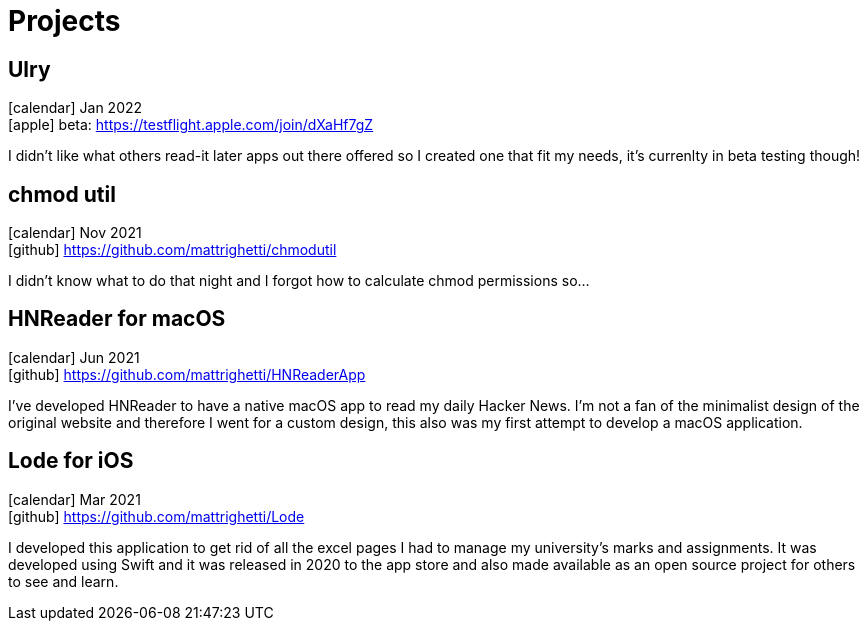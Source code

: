 = Projects
:layout: default
:exclude: false

== Ulry
icon:calendar[title="Period"] Jan 2022 +
icon:apple[] beta: https://testflight.apple.com/join/dXaHf7gZ

I didn't like what others read-it later apps out there offered
so I created one that fit my needs, it's currenlty in beta testing though!

== chmod util
icon:calendar[title="Period"] Nov 2021 +
icon:github[] https://github.com/mattrighetti/chmodutil

I didn't know what to do that night and I forgot how to calculate
chmod permissions so...

== HNReader for macOS
icon:calendar[title="Period"] Jun 2021 +
icon:github[] https://github.com/mattrighetti/HNReaderApp

I’ve developed HNReader to have a native macOS app to read my daily Hacker News. 
I’m not a fan of the minimalist design of the original website and 
therefore I went for a custom design, this also was my first attempt 
to develop a macOS application.

== Lode for iOS
icon:calendar[title="Period"] Mar 2021 +
icon:github[] https://github.com/mattrighetti/Lode

I developed this application to get rid of all the excel pages I had 
to manage my university’s marks and assignments. It was developed using 
Swift and it was released in 2020 to the app store and also 
made available as an open source project for others to see and learn.